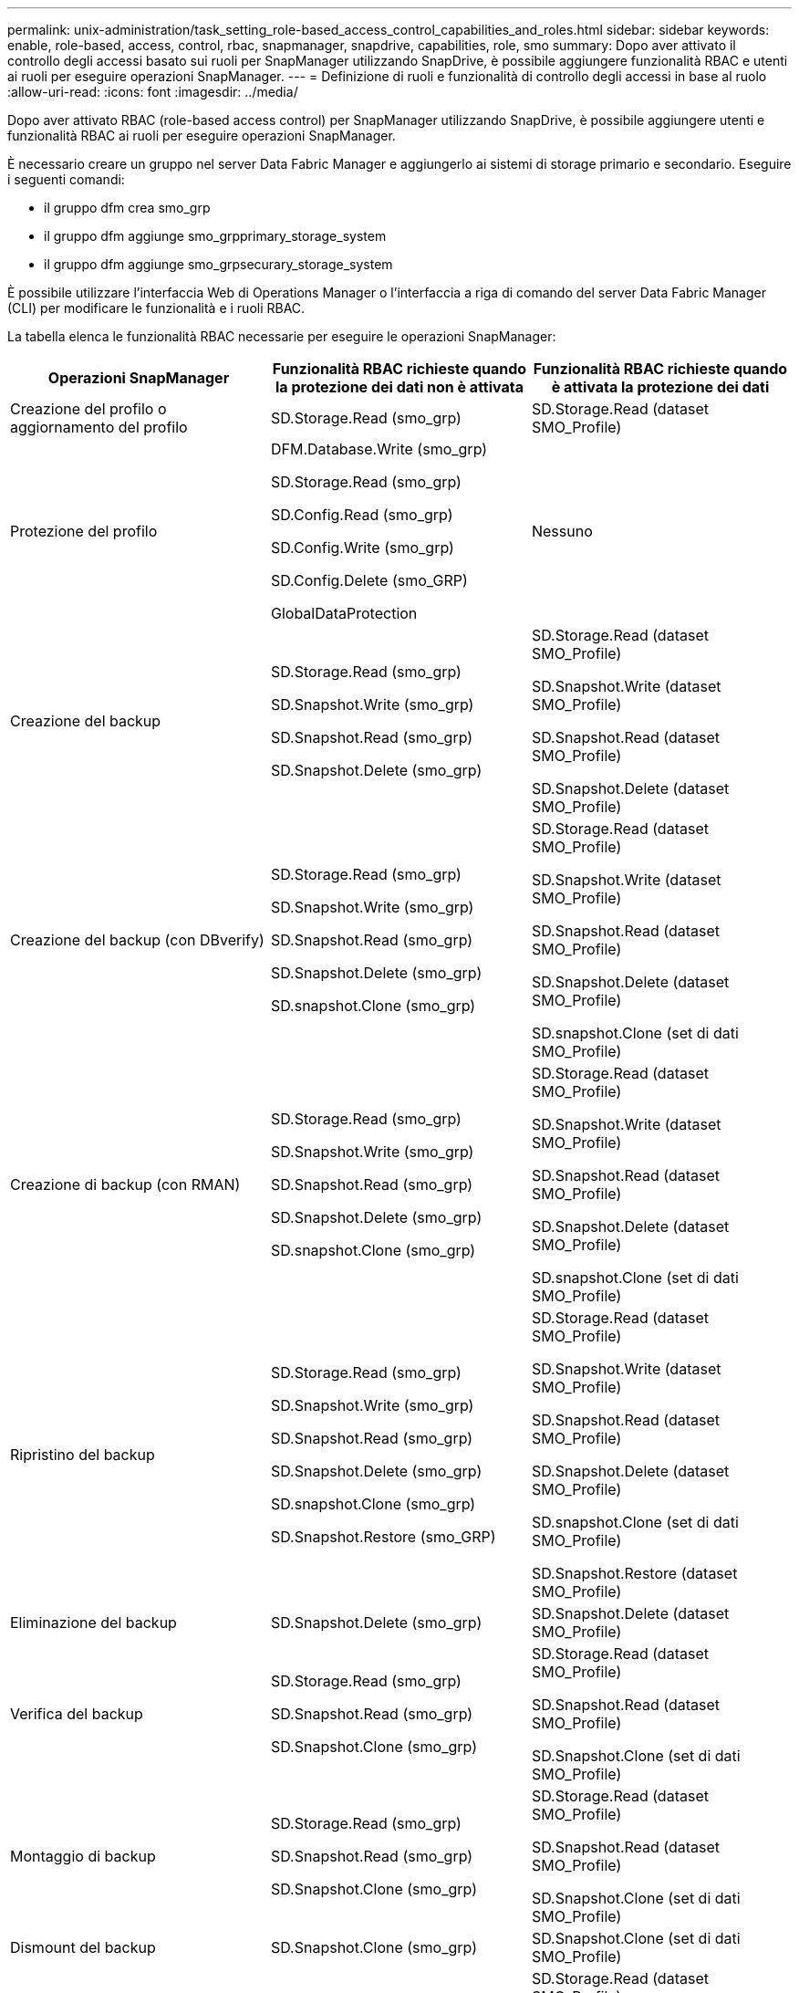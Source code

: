 ---
permalink: unix-administration/task_setting_role-based_access_control_capabilities_and_roles.html 
sidebar: sidebar 
keywords: enable, role-based, access, control, rbac, snapmanager, snapdrive, capabilities, role, smo 
summary: Dopo aver attivato il controllo degli accessi basato sui ruoli per SnapManager utilizzando SnapDrive, è possibile aggiungere funzionalità RBAC e utenti ai ruoli per eseguire operazioni SnapManager. 
---
= Definizione di ruoli e funzionalità di controllo degli accessi in base al ruolo
:allow-uri-read: 
:icons: font
:imagesdir: ../media/


[role="lead"]
Dopo aver attivato RBAC (role-based access control) per SnapManager utilizzando SnapDrive, è possibile aggiungere utenti e funzionalità RBAC ai ruoli per eseguire operazioni SnapManager.

È necessario creare un gruppo nel server Data Fabric Manager e aggiungerlo ai sistemi di storage primario e secondario. Eseguire i seguenti comandi:

* il gruppo dfm crea smo_grp
* il gruppo dfm aggiunge smo_grpprimary_storage_system
* il gruppo dfm aggiunge smo_grpsecurary_storage_system


È possibile utilizzare l'interfaccia Web di Operations Manager o l'interfaccia a riga di comando del server Data Fabric Manager (CLI) per modificare le funzionalità e i ruoli RBAC.

La tabella elenca le funzionalità RBAC necessarie per eseguire le operazioni SnapManager:

|===
| Operazioni SnapManager | Funzionalità RBAC richieste quando la protezione dei dati non è attivata | Funzionalità RBAC richieste quando è attivata la protezione dei dati 


 a| 
Creazione del profilo o aggiornamento del profilo
 a| 
SD.Storage.Read (smo_grp)
 a| 
SD.Storage.Read (dataset SMO_Profile)



 a| 
Protezione del profilo
 a| 
DFM.Database.Write (smo_grp)

SD.Storage.Read (smo_grp)

SD.Config.Read (smo_grp)

SD.Config.Write (smo_grp)

SD.Config.Delete (smo_GRP)

GlobalDataProtection
 a| 
Nessuno



 a| 
Creazione del backup
 a| 
SD.Storage.Read (smo_grp)

SD.Snapshot.Write (smo_grp)

SD.Snapshot.Read (smo_grp)

SD.Snapshot.Delete (smo_grp)
 a| 
SD.Storage.Read (dataset SMO_Profile)

SD.Snapshot.Write (dataset SMO_Profile)

SD.Snapshot.Read (dataset SMO_Profile)

SD.Snapshot.Delete (dataset SMO_Profile)



 a| 
Creazione del backup (con DBverify)
 a| 
SD.Storage.Read (smo_grp)

SD.Snapshot.Write (smo_grp)

SD.Snapshot.Read (smo_grp)

SD.Snapshot.Delete (smo_grp)

SD.snapshot.Clone (smo_grp)
 a| 
SD.Storage.Read (dataset SMO_Profile)

SD.Snapshot.Write (dataset SMO_Profile)

SD.Snapshot.Read (dataset SMO_Profile)

SD.Snapshot.Delete (dataset SMO_Profile)

SD.snapshot.Clone (set di dati SMO_Profile)



 a| 
Creazione di backup (con RMAN)
 a| 
SD.Storage.Read (smo_grp)

SD.Snapshot.Write (smo_grp)

SD.Snapshot.Read (smo_grp)

SD.Snapshot.Delete (smo_grp)

SD.snapshot.Clone (smo_grp)
 a| 
SD.Storage.Read (dataset SMO_Profile)

SD.Snapshot.Write (dataset SMO_Profile)

SD.Snapshot.Read (dataset SMO_Profile)

SD.Snapshot.Delete (dataset SMO_Profile)

SD.snapshot.Clone (set di dati SMO_Profile)



 a| 
Ripristino del backup
 a| 
SD.Storage.Read (smo_grp)

SD.Snapshot.Write (smo_grp)

SD.Snapshot.Read (smo_grp)

SD.Snapshot.Delete (smo_grp)

SD.snapshot.Clone (smo_grp)

SD.Snapshot.Restore (smo_GRP)
 a| 
SD.Storage.Read (dataset SMO_Profile)

SD.Snapshot.Write (dataset SMO_Profile)

SD.Snapshot.Read (dataset SMO_Profile)

SD.Snapshot.Delete (dataset SMO_Profile)

SD.snapshot.Clone (set di dati SMO_Profile)

SD.Snapshot.Restore (dataset SMO_Profile)



 a| 
Eliminazione del backup
 a| 
SD.Snapshot.Delete (smo_grp)
 a| 
SD.Snapshot.Delete (dataset SMO_Profile)



 a| 
Verifica del backup
 a| 
SD.Storage.Read (smo_grp)

SD.Snapshot.Read (smo_grp)

SD.Snapshot.Clone (smo_grp)
 a| 
SD.Storage.Read (dataset SMO_Profile)

SD.Snapshot.Read (dataset SMO_Profile)

SD.Snapshot.Clone (set di dati SMO_Profile)



 a| 
Montaggio di backup
 a| 
SD.Storage.Read (smo_grp)

SD.Snapshot.Read (smo_grp)

SD.Snapshot.Clone (smo_grp)
 a| 
SD.Storage.Read (dataset SMO_Profile)

SD.Snapshot.Read (dataset SMO_Profile)

SD.Snapshot.Clone (set di dati SMO_Profile)



 a| 
Dismount del backup
 a| 
SD.Snapshot.Clone (smo_grp)
 a| 
SD.Snapshot.Clone (set di dati SMO_Profile)



 a| 
Creazione di cloni
 a| 
SD.Storage.Read (smo_grp)

SD.Snapshot.Read (smo_grp)

SD.snapshot.Clone (smo_grp)
 a| 
SD.Storage.Read (dataset SMO_Profile)

SD.Snapshot.Read (dataset SMO_Profile)

SD.snapshot.Clone (set di dati SMO_Profile)



 a| 
Eliminare i cloni
 a| 
SD.Snapshot.Clone (smo_grp)
 a| 
SD.Snapshot.Clone (set di dati SMO_Profile)



 a| 
Suddivisione dei cloni
 a| 
SD.Storage.Read (smo_grp)

SD.Snapshot.Read (smo_grp)

SD.snapshot.Clone (smo_grp)

SD.Snapshot.Delete (smo_grp)

SD.Storage.Write (smo_grp)
 a| 
SD.Storage.Read (dataset SMO_Profile)

SD.Snapshot.Read (dataset SMO_Profile)

SD.snapshot.Clone (set di dati SMO_Profile)

SD.Snapshot.Delete (dataset SMO_Profile)

SD.Storage.Write (dataset SMO_Profile)

|===
Per ulteriori informazioni sulla definizione delle funzionalità RBAC, consultare la _Guida all'amministrazione di Gestione operazioni di Unified Manager di OnCommand_.

. Accedere alla console di Operations Manager.
. Dal menu Setup, selezionare *Roles* (ruoli).
. Selezionare un ruolo esistente o crearne uno nuovo.
. Per assegnare le operazioni alle risorse di storage del database, fare clic su *Add Capabilities* (Aggiungi funzionalità).
. Nella pagina Edit Role Settings (Modifica impostazioni ruolo), per salvare le modifiche apportate al ruolo, fare clic su *Update* (Aggiorna).


*Informazioni correlate*

http://support.netapp.com/documentation/productsatoz/index.html["_OnCommand Unified Manager Operations Manager Administration Guide_: [mysupport.netapp.com/documentation/productsatoz/index.html\](https://mysupport.netapp.com/documentation/productsatoz/index.html)"]

